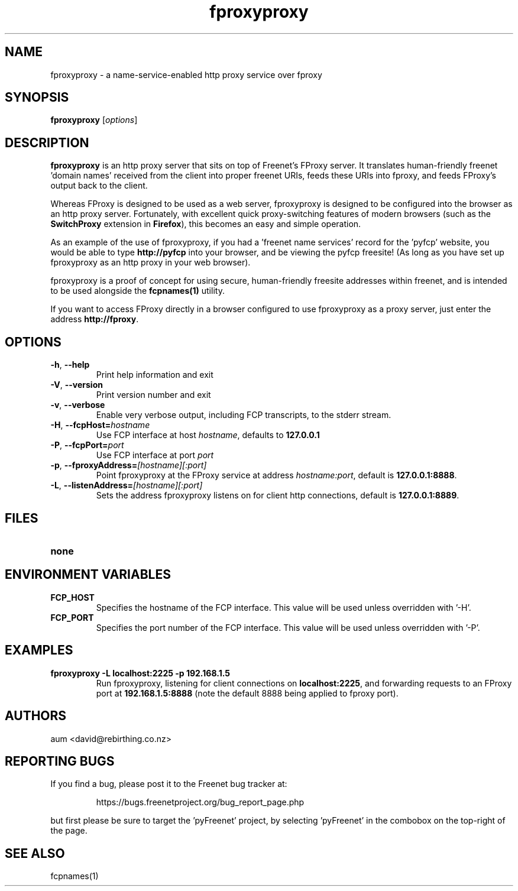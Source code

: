 .TH "fproxyproxy" "1" "0.2.2" "aum" "pyfcp - Freenet FCP tools"
.SH "NAME"
.LP 
fproxyproxy \- a name\-service\-enabled http proxy service over fproxy

.SH "SYNOPSIS"
.LP 
\fBfproxyproxy\fP [\fIoptions\fP]
.SH "DESCRIPTION"
.LP 
\fBfproxyproxy\fR is an http proxy server that sits on top of
Freenet's FProxy server. It translates human\-friendly
freenet 'domain names' received from the client into proper
freenet URIs, feeds these URIs into fproxy, and feeds FProxy's
output back to the client.

Whereas FProxy is designed to be used as a web server,
fproxyproxy is designed to be configured into the browser as
an http proxy server. Fortunately, with excellent quick
proxy\-switching features of modern browsers (such as the
\fBSwitchProxy\fR extension in \fBFirefox\fR), this
becomes an easy and simple operation.

As an example of the use of fproxyproxy,
if you had a 'freenet name services' record
for the 'pyfcp' website, you would be able to type
\fBhttp://pyfcp\fR
into your browser, and be viewing the pyfcp freesite! (As long
as you have set up fproxyproxy as an http proxy in your web browser).

fproxyproxy is a proof of concept for using secure, human\-friendly
freesite addresses within freenet, and is intended to be used
alongside the \fBfcpnames(1)\fR utility.

If you want to access FProxy directly in a browser configured to use
fproxyproxy as a proxy server, just enter the address
\fBhttp://fproxy\fR.

.SH "OPTIONS"
.LP 
.TP 
\fB\-h\fR, \fB\-\-help\fR
Print help information and exit
.TP 
\fB\-V\fR, \fB\-\-version\fR
Print version number and exit
.TP 
\fB\-v\fR, \fB\-\-verbose\fR
Enable very verbose output, including FCP transcripts,
to the stderr stream.
.TP 
\fB\-H\fR, \fB\-\-fcpHost=\fIhostname\fR
Use FCP interface at host \fIhostname\fR,
defaults to \fB127.0.0.1\fR
.TP 
\fB\-P\fR, \fB\-\-fcpPort=\fIport\fR
Use FCP interface at port \fIport\fR
.TP 
\fB\-p\fR, \fB\-\-fproxyAddress=\fI[hostname][:port]\fR
Point fproxyproxy at the FProxy service at address
\fIhostname:port\fR, default is \fB127.0.0.1:8888\fR.
.TP 
\fB\-L\fR, \fB\-\-listenAddress=\fI[hostname][:port]\fR
Sets the address fproxyproxy listens on for client http
connections, default is \fB127.0.0.1:8889\fR.

.LP 

.SH "FILES"
.TP 
\fBnone\fP
.SH "ENVIRONMENT VARIABLES"
.LP 
.TP 
\fBFCP_HOST\fP
Specifies the hostname of the FCP interface. This value
will be used unless overridden with '\-H'.
.TP 
\fBFCP_PORT\fP
Specifies the port number of the FCP interface. This value
will be used unless overridden with '\-P'.

.LP 

.SH "EXAMPLES"
.TP 
\fBfproxyproxy \-L localhost:2225 \-p 192.168.1.5\fP
Run fproxyproxy, listening for client connections on
\fBlocalhost:2225\fR, and forwarding requests to
an FProxy port at \fB192.168.1.5:8888\fR (note the
default 8888 being applied to fproxy port).

.LP 

.SH "AUTHORS"
.LP 
aum <david@rebirthing.co.nz>
.SH "REPORTING BUGS"
.LP
If you find a bug, please post it to the Freenet bug tracker at:
.RS
.LP    
https://bugs.freenetproject.org/bug_report_page.php
.RE
.LP
but first please be sure to target the 'pyFreenet' project, by
selecting 'pyFreenet' in the combobox on the top-right of the page.
.SH "SEE ALSO"
.LP 
fcpnames(1)


